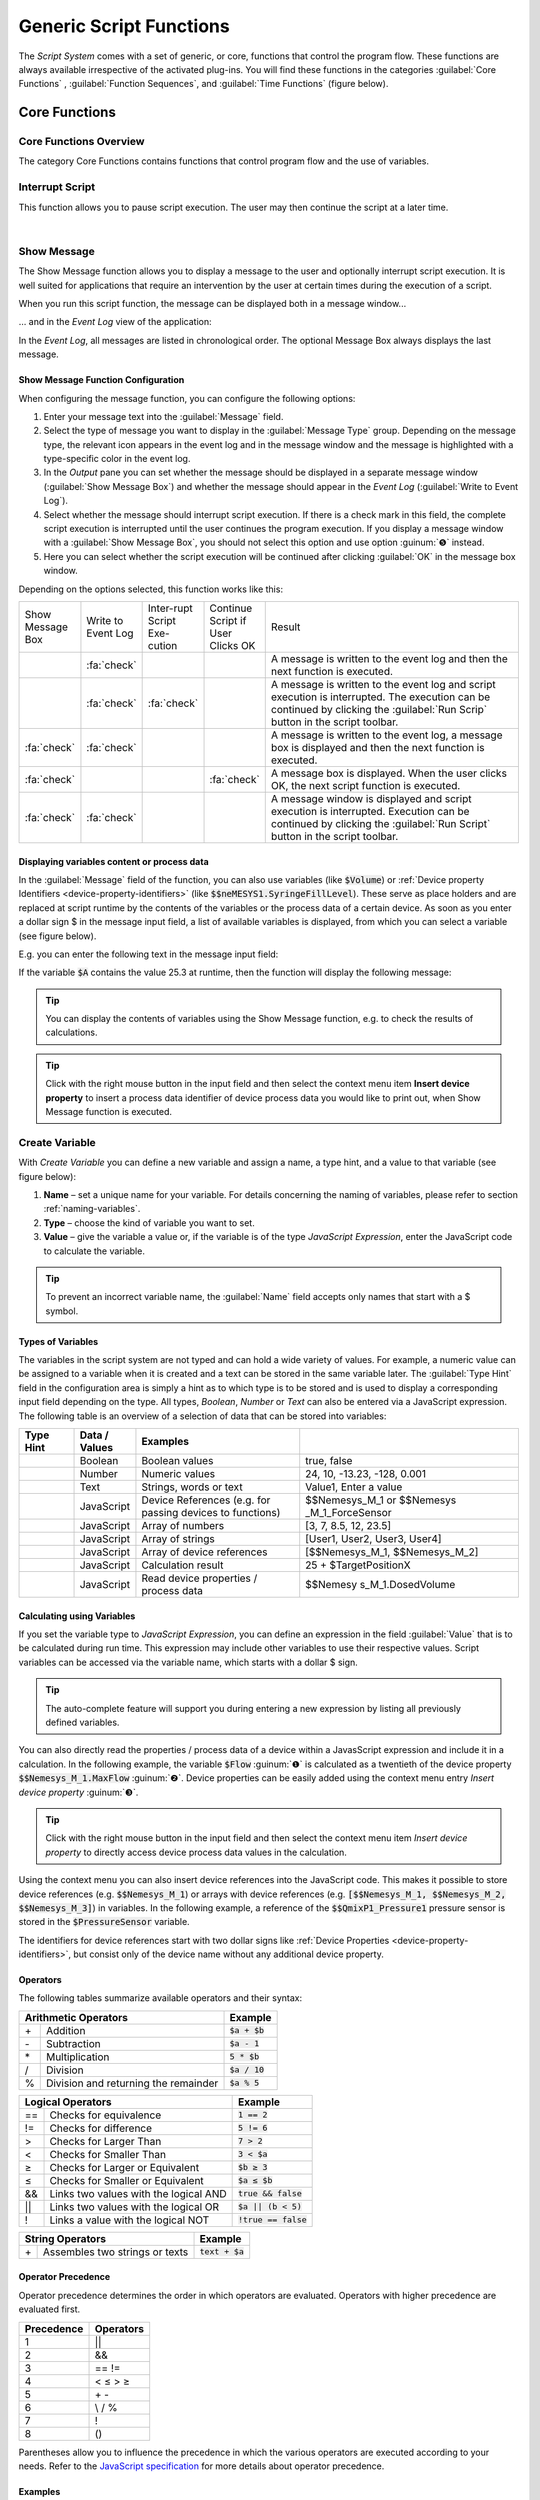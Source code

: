 Generic Script Functions
========================

The *Script System* comes with a set of generic, or core, functions that
control the program flow. These functions are always available
irrespective of the activated plug-ins. You will find these functions in
the categories :guilabel:`Core Functions` , :guilabel:`Function Sequences`, 
and :guilabel:`Time Functions` (figure below).

.. figure:: Pictures/100002010000016C000002591AF7FEE5FA0D46F1.png

Core Functions
--------------

Core Functions Overview
~~~~~~~~~~~~~~~~~~~~~~~~

The category Core Functions contains functions that control program flow
and the use of variables.

|Figure 1.1.2: List of core functions|

Interrupt Script
~~~~~~~~~~~~~~~~

.. image:: Pictures/100003260000350500003505F1A465AE7BF98CC3.svg
   :width: 60
   :align: left

This function allows you to pause script execution. The user
may then continue the script at a later time.

|

.. _show-message:

Show Message
~~~~~~~~~~~~

.. image:: Pictures/10000490000034EB000034EB215655F378C8DAF2.svg
   :width: 60
   :align: left

The Show Message function allows you to display a message
to the user and optionally interrupt script execution. It is well suited
for applications that require an intervention by the user at certain
times during the execution of a script.

When you run this script function, the message can be displayed both in
a message window...

|Figure 1.1.3: Message window|

… and in the *Event Log* view of the application:

|Figure 1.1.4: Event log|

In the *Event Log*, all messages are
listed in chronological order. The optional Message Box always displays
the last message.

Show Message Function Configuration
^^^^^^^^^^^^^^^^^^^^^^^^^^^^^^^^^^^

When configuring the message function, you can configure the following
options:

|Figure 1.1.5: Message configuration panel|

.. rst-class:: guinums

1. Enter your message text into the :guilabel:`Message` field.
2. Select the type of message you want to display in the 
   :guilabel:`Message Type` group. Depending on the message type, the relevant icon appears
   in the event log and in the message window and the message is
   highlighted with a type-specific color in the event log.
3. In the *Output* pane you can set whether the message should be
   displayed in a separate message window (:guilabel:`Show Message Box`) and
   whether the message should appear in the *Event Log*
   (:guilabel:`Write to Event Log`).
4. Select whether the message should interrupt script execution. If
   there is a check mark in this field, the complete script execution is
   interrupted until the user continues the program execution. If you
   display a message window with a :guilabel:`Show Message Box`, you should not
   select this option and use option :guinum:`❺` instead.
5. Here you can select whether the script execution will be continued
   after clicking :guilabel:`OK` in the message box window.

Depending on the options selected, this function works like this:

.. list-table::
   :widths: 10, 10, 10, 10, 60

   *  - Show Message Box
      - Write to Event Log
      - Inter-rupt Script Exe-cution
      - Continue Script if User Clicks OK
      - Result
   *  -  
      -  :fa:`check`
      -  
      -  
      -  A message is written to the event log and then the next function is 
         executed.
   *  -  
      -  :fa:`check`
      -  :fa:`check`
      -  
      -  A message is written to the event log and script execution is          
         interrupted. The execution can be continued by clicking the 
         :guilabel:`Run Scrip` button in the script toolbar.
   *  -  :fa:`check`
      -  :fa:`check`
      -  
      -  
      -  A message is written to the event log, a message box is displayed   
         and then the next function is executed.   
   *  -  :fa:`check`
      -  
      -  
      -  :fa:`check`
      -  A message box is displayed. When the user clicks OK, the     
         next script  function is executed.    
   *  -  :fa:`check`
      -  :fa:`check`
      -  
      -  
      -  A message  window is displayed and script execution is          
         interrupted. Execution can be continued by clicking the 
         :guilabel:`Run Script` button in the script toolbar.   

Displaying variables content or process data
^^^^^^^^^^^^^^^^^^^^^^^^^^^^^^^^^^^^^^^^^^^^^^

In the :guilabel:`Message` field of the function, you can also use variables
(like :code:`$Volume`) or :ref:`Device property Identifiers <device-property-identifiers>`
(like :code:`$$neMESYS1.SyringeFillLevel`).
These serve as place holders and are replaced at script runtime by the
contents of the variables or the process data of a certain device. As
soon as you enter a dollar sign $ in the message input field, a list
of available variables is displayed, from which you can select a
variable (see figure below).

|Figure 1.1.6: Using variables in Show Message function|

E.g. you can enter the following text in the message input field:

.. centered::
   *The contents of variable A is $A.*

If the variable :code:`$A` contains the value 25.3 at runtime, then the
function will display the following message:

.. centered::
   *The contents of variable A is 25.3.*

.. tip::
   You can display the contents of variables      
   using the Show Message function, e.g. to check the       
   results of calculations.  

.. tip::
   Click with the right mouse button in the input 
   field and then select the context menu item **Insert     
   device property** to insert a process data identifier of 
   device process data you would like to print out, when    
   Show Message function is executed.  


.. _create-variable:

Create Variable
~~~~~~~~~~~~~~~~~~~~~

.. image:: Pictures/1000119100003872000038728AF29595FE1DD321.svg
   :width: 60
   :align: left

With *Create Variable* you can define a new variable and
assign a name, a type hint, and a value to that variable (see figure below):

|Figure 1.1.7: Configuration of a variable|

.. rst-class:: guinums

1. **Name** – set a unique
   name for your variable. For details concerning the naming of
   variables, please refer to section :ref:`naming-variables`.
2. **Type** – choose the kind of variable you want to set.
3. **Value** – give the variable a value or, if the variable is of the
   type *JavaScript Expression*, enter the JavaScript code to calculate
   the variable.

.. tip::
   To prevent an incorrect variable name, the    
   :guilabel:`Name` field accepts only names that start with a     
   $ symbol.      

Types of Variables
^^^^^^^^^^^^^^^^^^^^

The variables in the script system are not typed and can hold a wide
variety of values. For example, a numeric value can be assigned to a
variable when it is created and a text can be stored in the same
variable later. The :guilabel:`Type Hint` field in the configuration area is
simply a hint as to which type is to be stored and is used to display a
corresponding input field depending on the type. All
types, *Boolean*, *Number* or *Text* can also be entered via a
JavaScript expression. The following table is an overview of a selection
of data that can be stored into variables:

.. table::
   :widths: 10, 10, 30, 40
   
   +-----------+---------------+-------------------+-------------------+
   | Type Hint | Data / Values | Examples          |                   |
   +===========+===============+===================+===================+
   | |image31| | Boolean       | Boolean values    | true, false       |
   +-----------+---------------+-------------------+-------------------+
   | |image32| | Number        | Numeric values    | 24, 10, -13.23,   |
   |           |               |                   | -128, 0.001       |
   +-----------+---------------+-------------------+-------------------+
   | |image33| | Text          | Strings, words or | Value1, Enter a   |
   |           |               | text              | value             |
   +-----------+---------------+-------------------+-------------------+
   | |image34| | JavaScript    | Device References | $$Nemesys_M_1     |
   |           |               | (e.g. for passing | or                |
   |           |               | devices to        | $$Nemesys         |
   |           |               | functions)        | _M_1_ForceSensor  |
   +-----------+---------------+-------------------+-------------------+
   | |image34| | JavaScript    | Array of numbers  | [3, 7, 8.5, 12,   |
   |           |               |                   | 23.5]             |
   +-----------+---------------+-------------------+-------------------+
   | |image34| | JavaScript    | Array of strings  | [User1, User2,    |
   |           |               |                   | User3, User4]     |
   +-----------+---------------+-------------------+-------------------+
   | |image34| | JavaScript    | Array of device   | [$$Nemesys_M_1,   |
   |           |               | references        | $$Nemesys_M_2]    |
   +-----------+---------------+-------------------+-------------------+
   | |image34| | JavaScript    | Calculation       | 25 +              |
   |           |               | result            | $TargetPositionX  |
   +-----------+---------------+-------------------+-------------------+
   | |image34| | JavaScript    | Read device       | $$Nemesy          |
   |           |               | properties /      | s_M_1.DosedVolume |
   |           |               | process data      |                   |
   +-----------+---------------+-------------------+-------------------+

Calculating using Variables
^^^^^^^^^^^^^^^^^^^^^^^^^^^^^

If you set the variable type to *JavaScript Expression*, you can define an
expression in the field :guilabel:`Value` that is to be calculated during run
time. This expression may include other variables to use their
respective values. Script variables can be accessed via the variable
name, which starts with a dollar $ sign.

|Figure 1.1.8: Defining calculation variables|

.. tip::
   The auto-complete feature will support you    
   during entering a new expression by listing all         
   previously defined variables. 

You can also directly read the properties / process data of a device
within a JavasScript expression and include it in a calculation. In the
following example, the variable :code:`$Flow` :guinum:`❶` is calculated as a twentieth
of the device property :code:`$$Nemesys_M_1.MaxFlow` :guinum:`❷`. Device properties
can be easily added using the context menu entry *Insert device property* :guinum:`❸`.

.. image:: Pictures/10000201000001E7000000D09DED5F410BD67FC9.png

.. tip::
   Click with the right mouse button in the      
   input field and then select the context menu item       
   *Insert device property* to directly access device    
   process data values in the calculation.  

Using the context menu you can also insert device references into the
JavaScript code. This makes it possible to store device references
(e.g. :code:`$$Nemesys_M_1`) or arrays with device references
(e.g. :code:`[$$Nemesys_M_1, $$Nemesys_M_2, $$Nemesys_M_3]`) 
in variables. In the following example, a reference of the :code:`$$QmixP1_Pressure1` 
pressure sensor is stored in the :code:`$PressureSensor` variable.

|image46|

The identifiers for device references start with two dollar
signs like :ref:`Device Properties <device-property-identifiers>`, but consist 
only of the device name without any additional device property.

Operators
^^^^^^^^^^^

The following tables summarize available operators and their syntax:

+-------------------------------------------+--------------------+
| Arithmetic Operators                      | Example            |
+====+======================================+====================+
| \+ | Addition                             | :code:`$a + $b`    |
+----+--------------------------------------+--------------------+
| \- | Subtraction                          | :code:`$a - 1`     |
+----+--------------------------------------+--------------------+
| \* | Multiplication                       | :code:`5 * $b`     |
+----+--------------------------------------+--------------------+
| /  | Division                             | :code:`$a / 10`    |
+----+--------------------------------------+--------------------+
| %  | Division and returning the remainder | :code:`$a % 5`     |
+----+--------------------------------------+--------------------+

+-------------------------------------------+------------------------+
| Logical Operators                         | Example                |
+=====+=====================================+========================+
| \=\=| Checks for                          | :code:`1 == 2`         |
|     | equivalence                         |                        |
+-----+-------------------------------------+------------------------+
| !=  | Checks for                          | :code:`5 != 6`         |
|     | difference                          |                        |
+-----+-------------------------------------+------------------------+
| >   | Checks for                          | :code:`7 > 2`          |
|     | Larger Than                         |                        |
+-----+-------------------------------------+------------------------+
| <   | Checks for                          | :code:`3 < $a`         |
|     | Smaller Than                        |                        |
+-----+-------------------------------------+------------------------+
| ≥   | Checks for                          | :code:`$b ≥ 3`         |
|     | Larger or                           |                        |
|     | Equivalent                          |                        |
+-----+-------------------------------------+------------------------+
| ≤   | Checks for                          | :code:`$a ≤ $b`        |
|     | Smaller or                          |                        |
|     | Equivalent                          |                        |
+-----+-------------------------------------+------------------------+
| &&  | Links two values                    | :code:`true && false`  |
|     | with the logical                    |                        |
|     | AND                                 |                        |
+-----+-------------------------------------+------------------------+
| \|\|| Links two values                    | :code:`$a || (b < 5)`  |
|     | with the logical                    |                        |
|     | OR                                  |                        |
+-----+-------------------------------------+------------------------+
| !   | Links a value                       | :code:`!true == false` |
|     | with the logical                    |                        |
|     | NOT                                 |                        |
+-----+-------------------------------------+------------------------+

+-------------------------------------------+--------------------+
| String Operators                          | Example            |
+====+======================================+====================+
| \+ | Assembles two strings or texts       | :code:`text + $a`  |
+----+--------------------------------------+--------------------+

Operator Precedence
^^^^^^^^^^^^^^^^^^^^^

Operator precedence determines the order in which operators are evaluated. 
Operators with higher precedence are evaluated first.

========== =========
Precedence Operators
========== =========
1          \|\|
2          &&
3          == !=
4          < ≤ > ≥
5          \+ \-
6          \\ / %
7          !
8          ()
========== =========

Parentheses allow you to influence the precedence in which the
various operators are executed according to your needs. Refer to the 
`JavaScript specification <https://docs.w3cub.com/javascript/operators/operator_precedence>`_ for more details about operator precedence.

Examples
^^^^^^^^

The following examples show how to use variables for calculations:

Example 1
'''''''''

Adding two variables *a* and *b* and storing the result as a third
variable *c*:

=========== =========
Name:       *$c*
JavaScript: :code:`$a + $b`
=========== =========

Example 2
'''''''''

Multiplication of the variable *Speed* with 5 and storing the result as
the same variable:

=========== =============
Name:       *$Speed*
JavaScript: :code:`$Speed * 5`
=========== =============

Example 3
'''''''''

Connecting the two Boolean variables *SwitchedOn* and *CheckOk* with the
logical AND and save the result as the variable *TurnOn*:

=========== =========================
Name:       *$TurnOn*
JavaScript: :code:`$SwitchedOn && $CheckOk`
=========== =========================

Example 4
'''''''''

You want to assign the current flow rate of the pump *Nemesys_M_1* to
the variable *$Flow*.

=========== ==========================
Name:       *$Flow*
JavaScript: :code:`$$Nemesys_M_1.ActualFlow`
=========== ==========================

Example 5
'''''''''

You want to create an array with 4 flow rates and assign it to the
*$TargetFlows* variable.

=========== =========================
Name:       *$TargetFlows*
JavaScript: :code:`[0.12, 0.05, 0.2, 0.21]`
=========== =========================

Example 6
'''''''''

The *$TargetFlows* variable contains an array of 4 numeric values. You
want to assign the third value in the array to the
*$NextFlow* variable. The index for the array access is numbered
starting from 0. I.e. to access the third element the index is 2.

=========== =================
Name:       *$NextFlow*
JavaScript: :code:`$TargetFlows[2]`
=========== =================

Example 7
'''''''''

You want to store an array with the two current values of the pressure
sensors *QmixP_1_Pressure1* and *QmixP_1_Pressure2* in the variable
*$Pressures*.

=========== ====================================================================
Name:       *$Pressures*
JavaScript: :code:`[$$QmixP_1_Pressure1.ActualValue, $$QmixP_1_Pressure2.ActualValue]`
=========== ====================================================================


Example 8
'''''''''

You want to store a device reference of the *Nemesys_M_1* pump in the
variable *$Process Pump* to be able to pass it to a function later.

=========== ===============
Name:       *$ProcessPump*
JavaScript: :code:`$$Nemesys_M_1`
=========== ===============

Set Variable
~~~~~~~~~~~~~~

.. image:: Pictures/1000132400003872000038722A8DDCED1A890F1C.svg
   :width: 60
   :align: left

With *Set Variable* you can assign a new value to an already
existing variable. The configuration of the variable is equivalent to
the function `Create Variable`_.

.. figure:: Pictures/10000201000001AB00000115B0297DFCE8D1556F.png
   :alt: Figure : Entering a variable name using the auto-complete


.. tip::
   When entering a name, the auto-complete       
   feature will provide you with a selection of all        
   previously defined variable names. 

.. admonition:: Important
   :class: note

   To be able to set the value of a         
   variable using the **Set Variable** function, the       
   variable has to be defined beforehand, e.g., by using   
   the function `Create Variable`_.


Create Property Variable
~~~~~~~~~~~~~~~~~~~~~~~~

.. image:: Pictures/10001162000038720000387269894D0D5041B1EE.svg
   :width: 60
   :align: left

Use this function to create a special variable that is
associated with a certain property of a certain device. Via this
variable you can directly access the assigned device property from
within a script, without any additional function calls.

If you e.g. want to read an analog input value using normal variables,
you first need to create a variable via `Create Variable`_ function and then use
the `Read Device Property`_  function to store the analog
input value into this variable. Only then you can use this variable for
further calculations and tests in script functions. Whenever you need a
new analog input value, you must call the `Read Device Property`_ function again.

|Figure : Create Property Variable configuration panel|

With property
variables that access to device properties (e.g. analog input value) is
considerably simplified. If you create a property variable, you use the
configuration panel to connect a device property permanently with a
variable. Whenever you read the value of this variable from within a
script function, automatically the current value of the connected device
property is read.

You can set the name of the variable in the input box :guilabel:`Variable` :guinum:`❶`
(figure above). Select the device you want to access from the drop-down
list :guilabel:`Device` :guinum:`❸`, which lists all devices that are part of the current
configuration. To simplify the search for a device, you can filter the
device list by selecting an appropriate filter (device type) from the
:guilabel:`Filter` drop-down field :guinum:`❷`.

After the device has been selected, use the last drop-down list
:guilabel:`Property` :guinum:`❹` to select the device property, the process data value that
you want to access.

In summary, this function can be described as follows:

.. centered:: 
   "Assign the device property :guinum:`❹` of the device :guinum:`❸` to the variable :guinum:`❶` and
   return the device property value if a read access on the variable takes
   place."

.. admonition:: Important
   :class: note

   Property variables can not be used to   
   store values during calculations— use normal variables  
   for calculations and value storage. 

Variable Declaration Sequence
~~~~~~~~~~~~~~~~~~~~~~~~~~~~~

.. image:: Pictures/100015BD00003872000038722A0A6332DCBD75A0.svg
   :width: 60
   :align: left

With the variable Declaration Sequence you can combine
variables that you declare with `Create Variable`_ or `Create Property
Variable`_ functions. This helps you to improve the clarity of your
script. Instead of many individual variables, only the variable
declaration sequence is visible and only when this sequence is expanded,
the user sees the declared variables.

All variables are visible at the level in which the declaration sequence
is located. This means that the variables within the sequence are
declared as if they were at the level of the declaration sequence.

|Figure : Example sequence with variables|

With the sequence you can
also group variables that logically belong together, making it easier
for the user to find specific variables.

User Input
~~~~~~~~~~

.. image:: Pictures/10001DE9000038720000387289754B44B2610975.svg
   :width: 60
   :align: left

This function allows the reading of a single input value
(number or text) into an existing variable. In the configuration area of
the *User Input* function (see figure below), you can configure the
following parameters:

|Figure : Configuration User Input function|

.. rst-class:: guinums

1. **Label Text** – Here you
   specify a text that will be displayed to the user during the
   execution of the function above the input field as a label and
   explanatory text.
2. **Variable**– In this field you specify the variable to store the
   value entered by the user.
3. **Type** – You can specify the input type, number or text, here.
   Depending on the selected input type the user input dialog accepts
   only certain values.
4. **Test Input Dialog** – Clicking this button allows you to test the
   input dialog to check how the user will see the input dialog later
   during execution of the script function (see figure below).

.. image:: Pictures/10000201000000E80000009E6FFCCC92FBEB562A.png

Script Function Call
~~~~~~~~~~~~~~~~~~~~

.. image:: Pictures/10002495000034EB000034EB5801BA1011E76C10.svg
   :width: 60
   :align: left

Script Function Calls allow you to integrate your own scripts
as functions. I.e. just as you create functions as reusable modules in
other programming languages, you can also call your own functions in the
script system in the form of external scripts.

.. image:: Pictures/10000201000001E1000001A9C4192918D20FBB5B.png

External script functions can have 0 – 10 input parameters :guinum:`❶` and 0 – 10
return values :guinum:`❷`. This allows you to pass values to the script (e.g.
numeric values or variables) and read return values from the script and
store them in script variables. :guilabel:`Script File` :guinum:`❸` shows you the path to
the external script file that is executed when the script is invoked.

In the section :ref:`programming-your-own-script-functions` you
will find detailed instructions on how to create your own script
functions.

Execute JavaScript Code
~~~~~~~~~~~~~~~~~~~~~~~~~~~~~~~~~~~~~

.. image:: Pictures/javascript_logo.svg
   :align: left
   :width: 60px

This function allows you to execute JavaScript code in the script
system of the application. When you insert the function into your
script, you will see the initial JavaScript code in the configuration
area.

.. image:: Pictures/javascript_script_function_config.png

When the script is executed, it is loaded by the JavaScript engine and then
the :code:`main()` function is called. I.e. this function is the main
function of the script and the logic should be implemented there.

.. tip::
   Read the section :ref:`Using JavaScript` for a detailed
   introduction into the use of JavaScript for Script programming and how to use
   this function.

Function Sequences
--------------------

.. _function-sequence-overview:

Introduction to Function Sequences
~~~~~~~~~~~~~~~~~~~~~~~~~~~~~~~~~~~~~~~~

|Figure : List of function sequences|

The Function Sequences category
contains various types of function sequences. Function sequences are
script functions that may contain a number of different functions. When
Function Sequence is called, all script functions contained within
this sequence are executed.

.. _counting-loop:

Counting Loop
~~~~~~~~~~~~~

.. image:: Pictures/100013490000388C0000388C4A5D96BDCF59F705.svg
   :width: 60
   :align: left

The Counting Loop function allows for multiple sequential
executions of the same function(s) within that loop. The number of times
the loop is to be run is defined in the configuration area 
:guilabel:`Loop Cycles`.

In addition, you may set a name for the count variable 
:guilabel:`Counter Variable` of that loop. Within that loop, functions that 
support the use of variables may then use this variable to execute specific 
tasks or to perform additional calculations.

The number of loops may be defined explicitly, by setting a number, or
implicitly, via a variable that returns a number (figure below, :guinum:`❶`).

|image62|

Additionally, you can assign a custom name to the Counter Variable of
the present loop function (figure above, :guinum:`❷`). Within this loop, other
functions may access the current loop count via this variable and use it
for further calculations. This may be used, e.g., to control
incremental moves of positioning systems.

.. admonition:: Important
   :class: note

   The counting variable of a counting loop 
   always starts with the value 0 (zero). This is, a loop  
   count set to 10 contains the values 0 to 9 for the      
   successive loops. 

.. admonition:: Important
   :class: note

   You should always insert a `Delay`_ in a loop to        
   prevent the loop from blocking the application          
   interface by consuming 100% processor power. A small    
   delay of 10 ms – 100 ms is sufficient. 

You can use the count variable :guilabel:`Counter Variable` to end the loop
prematurely (abort). If you set the value of the count variable to a
value >= the number of :guilabel:`Loop Cycles` within the loop using the
`Set Variable`_ function, the loop is terminated at the next loop run.

.. tip::
   You can end the counting loop prematurely by  
   changing the counting variable. 

Conditional Loop
~~~~~~~~~~~~~~~~~~

.. image:: Pictures/100016C80000388C0000388C2CFA711217EA5B06.svg
   :width: 60
   :align: left

This conditional loop function is used for multiple execution
of functions within the loop as long as the loop condition set at its
beginning is met. The termination condition in the loop header is
checked before each iteration of the loop. The loop execution is stopped
or skipped if the termination condition is false.

Spelled out, the *Conditional Loop* function reads as follows:

.. centered:: 
   "Repeat the loop and execute the function(s) contained within that loop
   as long as the loop condition holds true.""

There are two ways to set the parameters for loop checking: a simple mode 
and as a JavaScript expression.

Configuration - Simple Mode
^^^^^^^^^^^^^^^^^^^^^^^^^^^

In the configuration panel, you may choose the simple mode to
comfortably set the loop conditions directly via the Graphic User
Interface – simply uncheck *JavaScript Expression* :guinum:`❶`. The following
parameters may be set:

.. figure:: Pictures/10000201000001FF000001568EF29AE39EE9077E.png

.. rst-class:: guinums

#. **JavaScript Expression** – this button is to toggle between the
   simple mode and `JavaScript Expression mode <Configuration - JavaScript Expression>`_
   (see section below).
#. **Name** – Enter the name of the variable whose value is to be compared or checked in 
   the condition. The variable is on the left side of the comparison condition
   and must start with a dollar sign :code:`$` (such as :code:`$FlowRate`).
#. **Type** – allows you to give a type hint to the variable and thus toggle 
   the controls in the Condition section.
#. **Comparison operator** – with the combo box you can conveniently select 
   the comparison operator.
#. **Comparison condition** – the value or a variable that the variable
   from :guinum:`❷` is to be compared with.

Sample Configuration: Simple Mode
'''''''''''''''''''''''''''''''''

The loop condition to be checked against is whether a the variable
:code:`$Position` is smaller than or the same as **25000,31**.

========================= ================ ==================== =====================
Variable Name :guinum:`❷` Type :guinum:`❸` Operator :guinum:`❹` Condition :guinum:`❺`
========================= ================ ==================== =====================
*$Position*               *Number*         *≤*                  *25.000,31*
========================= ================ ==================== =====================

The script editor shows the complete mathematical expression:

|Figure 1.1.15: Example for a Conditional Loop|

The resulting
expression effects that the loop will be rerun as long as the value of
the variable :code:`$Position` is smaller than or the same as **25000,31**.

Configuration - JavaScript Expression
^^^^^^^^^^^^^^^^^^^^^^^^^^^^^^^^^^^^^^^^

Whereas the simple mode provides the user with a graphical interface,
the JavaScript mode allows to directly insert an JavaScript expression
with variable names and mathematical and logical expression.

|Figure : Configuration panel for conditional loops – advanced mode|

In advanced mode, a JavaScript editor is displayed with syntax highlighting
and line numbers. Here you can set the loop condition using JavaScript
expressions. As shown in the example above, you can insert rather
complex mathematical expressions or multiple variables to set
conditions. JavaScript functions like :code:`Math.round()` can also be used.

.. admonition:: Important
   :class: note

   You should always insert a `Delay`_ function in a loop to        
   prevent the loop from blocking the application          
   interface by consuming 100% processor power. A small    
   delay of 10ms – 100ms is sufficient. 

Function Sequence
~~~~~~~~~~~~~~~~~

.. image:: Pictures/10000944000038720000387225245FA0499799FC.svg
   :width: 60
   :align: left

The *Function Sequence* is used to group functions. This makes navigation in the
function tree easier, since the function sequence can be collapsed if necessary.
Furthermore, the sequence also eases the copying of function sequences that
consist of several functions. If, for example, you want to copy several
functions that are executed one after the other, then simply move them into
an empty function sequence. Then you can conveniently move or copy the entire
sequence and thus reuse it in different places in the program.

|Figure 1.1.17: Function sequence configuration|

Naming a Function Sequence
^^^^^^^^^^^^^^^^^^^^^^^^^^^^^^^^

A function sequence may be given a name; that name will then be shown
in the function tree. This simplifies navigation in particular with
larger numbers of function sequences. To do this, simply enter the name
by double-clicking the :guilabel:`Caption Field` (Figure above :guinum:`❶`).

Add function parameters and return values
^^^^^^^^^^^^^^^^^^^^^^^^^^^^^^^^^^^^^^^^^^^

You can access variables defined outside the function sequence from
within the function sequence. Alternatively, you can also define
function parameters and return values. *Function parameters* are values
that are passed to the function when it is called. *Return values* are
values (e.g. results of calculations) that are returned by the function
to the calling script. Up to 10 function parameters and up to 10 return
values can be defined for each function sequence. The functions in the
sequence then only access the function parameters and not the external
variables. This improves encapsulation and makes the function more
independent of external variables and thus easier to maintain.

You can add function parameters :guinum:`❷` or return values :guinum:`❸` by clicking the
:guilabel:`Add` buttons. Assign meaningful parameter names by clicking the
parameter names above the input fields (figure below):

|image77|

Loading a Function Sequence
^^^^^^^^^^^^^^^^^^^^^^^^^^^^^^^^

The *Function Sequence* also allows the loading of pre-stored scripts:
You may load a script, which you have created and saved previously, into
your current function sequence. To do this, just click on the
:guilabel:`Load from script file` button (figure above, :guinum:`❹`) and select the
desired file. The scripts are loaded into the current script. I.e. you can
make changes to the loaded function sequence without affecting the external
script.

Convert Selection to Function Sequence
^^^^^^^^^^^^^^^^^^^^^^^^^^^^^^^^^^^^^^^^

To improve the clarity and readability of your script, you can quickly
and easily group sequences of functions into function sequences. To do
this, simply select a contiguous set of functions, and then click
*Convert Selection To Function Sequence* in the context menu.

|Figure : Grouping Functions|

The selected functions are now replaced by a function sequence containing 
the selected functions.

|image78|

Conditional Sequence
~~~~~~~~~~~~~~~~~~~~~~

.. image:: Pictures/100010E0000038720000387245E0E2D44AF732BF.svg
   :width: 60
   :align: left

The conditional sequence contains a set of script functions that will be 
executed only if the check condition in the conditional sequence header is true. 
If the check condition is not true at the time of script execution, then the 
conditional sequence is simply skipped. In text form, the function execution 
can be described as follows:

.. centered::
   "If the check condition is true, then execute the functions within the sequence."

The configuration of the conditional sequence is identical to the configuration 
of the `Conditional Loop`_.

Parallel Sequence
~~~~~~~~~~~~~~~~~

.. image:: Pictures/10000F0500003872000038726C61F7339CE41618.svg
   :width: 60
   :align: left

This script function enables the parallel execution of functions or function 
sequences. The configuration of this script function is identical to the 
configuration of a normal function sequence. In contrast, however, to a standard
function sequence, the individual functions are not executed
sequentially but in parallel. In other words, when executing this
function, all direct child functions start simultaneously.

If you want to execute complex workflows in parallel, you should combine
them in a function sequence. The following figure shows you a parallel
sequence in which the three individual processes (function sequences)
run in parallel:

|Figure 1.1.19: Example of a parallel sequence|

The parallel sequence
finishes only after all parallel child functions have been completed.
Thus, the function is suitable for execution of parallel processes in
which it is important to wait for the end of the process that takes the
longest before proceeding to the next step.

.. tip::
   Parallel sequences increase complexity and    
   are difficult to debug, which means that it can be      
   difficult to find errors in parallel sequences.

Break
~~~~~

.. image:: Pictures/10000CF40000387200003872240B44CEBEA58C98.svg
   :width: 60
   :align: left

This function causes the enclosing function sequence to
terminate. This works with all function sequences from the `Function
Sequences`_ category and with the script itself.

With the :guilabel:`Termination Depth` parameter you can control up to which
level the enclosing function sequences are terminated. With the default
value 0, only the sequence containing the break function is terminated.
If the value is 1, the sequence that is one level higher is also
terminated, and so on.

If, for example, you want to terminate a `Function Sequence`_ :guinum:`❶` when a
certain condition occurs, insert a `Conditional Sequence`_ :guinum:`❷` into the
function sequence to check the termination condition and a break
function :guinum:`❸` with the termination depth 1 into this conditional sequence.
The break function :guinum:`❸` will then terminate the conditional sequence :guinum:`❷`
and the function sequence :guinum:`❶` above it if the condition is true.

.. image:: Pictures/1000020100000175000000A03698480BFF00A770.png

Time Functions
--------------

Time Functions Overview
~~~~~~~~~~~~~~~~~~~~~~~~~~~~~~~~~~

|Figure : List of timing functions|

This category contains functions to
enable a time-controlled program flow. The execution of scripts may be
suspended for a certain amount of time or can be interrupted to wait for
certain timer events.

Delay
~~~~~

.. image:: Pictures/100007700000350500003505BC110D46A028D1D8.svg
   :width: 60
   :align: left

The *Delay* function interrupts program execution for a
configurable length of time. You can set the delay time (hours, minutes,
seconds, or milliseconds) in the configuration area (see figure below).

|Figure : Configuration of Delay function|

All input fields support the use of variables. You can freely and flexibly 
assign any values to the input fields and you can freely mix variables and 
values with each other.

Sample Configuration
^^^^^^^^^^^^^^^^^^^^^^

If you e.g. would like to set a delay of 10 minutes and 15 seconds, you
can do so by very different assignments of the input fields:

===== ======= ======= ============
Hours Minutes Seconds Milliseconds
===== ======= ======= ============
0     10      15      0
0     0       615     0
0     0       0       615000
0     10      0       15000
===== ======= ======= ============

Wait Until
~~~~~~~~~~

.. image:: Pictures/1000087800003505000035058C9536180430C275.svg
   :width: 60
   :align: left

You can delay program execution until a precisely defined
date and time with the *Wait until* function. Program execution is not
resumed until the configured date and time has been reached.

.. admonition:: Important
   :class: note

   Please note that the Wait until function 
   can only be correctly executed once. If the script is   
   executed again, and the time point thus lies in the     
   past, this function will simply be ignored. In other    
   words, date and time of a Wait until function must be   
   re-configured before restarting a script so that an     
   effective delay can again be executed. 

Start Timer
~~~~~~~~~~~

.. image:: Pictures/1000095E0000350500003505163F47DDE33790B9.svg
   :width: 60
   :align: left

This function starts a millisecond timer which can be waited
for with the `Wait for Timer`_ function (see below) or whose current
millisecond value can be read with the `Read Timer`_ function. For
configuration, assign a unique name for the timer :guilabel:`Timer Name`.

If this function is called with the name of a timer that has already
been started, this timer is restarted with the configured time span.

.. tip::
   If you want to measure the execution time for 
   a particular process or sequence of functions in your   
   script, simply start a timer before the sequence and    
   read the milliseconds after the sequence with the `Read 
   Timer`_ function. 

Wait for Timer
~~~~~~~~~~~~~~

.. image:: Pictures/10000D500000350500003505855C71628C55D85A.svg
   :width: 60
   :align: left

This function interrupts the further program execution until
the *Timer Running Time* configured in this function has elapsed for the
selected timer. A timer with the configured timer name must have been
started before via the function `Start Timer`_. If the timer
hass already expired when this function is called, the program execution
continues without interruption.

With the two above functions, `Start Timer`_ and `Wait for Timer`_ , it
is very easy to execute functions at fixed intervals. For this, you can,
for example, run a function or function sequence along a timer function
in a `Parallel Sequence`_.

Read Timer
~~~~~~~~~~~~

.. image:: Pictures/10000B8100003505000035056090D1DE9D69C3F8.svg
   :width: 60
   :align: left

With this function you can read out the current millisecond
value of a particular timer and store it in a variable. You can then use
the `Show Message`_ function to display this variable value. This allows you 
to measure and display the times of program sequences in your script, for 
example.

Device Functions
------------------

.. _device-fucntions-introduction:

Introduction to Device Functions
~~~~~~~~~~~~~~~~~~~~~~~~~~~~~~~~~~~~

|Figure : Generic device functions|

The script system comes with a
number of generic script functions for accessing devices (device process
data, device properties). These functions are available independently of
the loaded plugins. You find these generic device functions in the
category *Device Functions*.

Read Device Property
~~~~~~~~~~~~~~~~~~~~~~

.. image:: Pictures/10002597000034EB000034EB8C1E4F7964CA4032.svg
   :width: 60
   :align: left

This function allows you to read process data from a device and save it to a 
variable. 

Select the device you want to access from the drop-down list
:guilabel:`Device` :guinum:`❷`, which lists all devices that are part of the current
configuration. To simplify the search for a device, you can filter the
device list by selecting an appropriate filter (device type) from the
:guilabel:`Filter` drop-down field :guinum:`❶`. After the device has been selected, use
the last drop-down list :guilabel:`Property` :guinum:`❸` to select the device property
that you want to access.

.. admonition:: Important
   :class: note

   Only devices and device properties are   
   displayed that allow read access.   

In the input field :guilabel:`Variable` :guinum:`❹`, enter the name of the variable into
which the value is to be saved during script runtime (figure below).

|Figure : Reading device property set-up panel|

In abbreviated form, the set-up follows the following logic:

.. centered::
   Read from device :guinum:`❷` the value of parameter :guinum:`❸` and save it into variable :guinum:`❹`.

.. tip::
   When entering a name, the auto-complete      
   feature will provide you with a selection of all       
   previously defined variable names. 

Write Device Property
~~~~~~~~~~~~~~~~~~~~~

.. image:: Pictures/100024C0000034EB000034EBCD08BD4563B1D7D1.svg
   :width: 60
   :align: left

This function is for writing process data from devices. In
the input field :guinum:`❶` enter the value to be written. You can also use
variables or `Device Property Identifiers <#1.7.Device Property Identifiers|outline>`__ in this field.

In the configuration panel (figure below), select the device and the
appropriate device property that you want to write :guinum:`❷` as described for
function `Read Device Property`_. The device selection controls :guinum:`❷` only show 
devices and device properties, which allow write access.

|Figure : Scriptconfiguration Write Device Property|

The value in the input field :guinum:`❶` is then written at run time in the selected device
property.

Wait For Device Property
~~~~~~~~~~~~~~~~~~~~~~~~~~~

.. image:: Pictures/10002565000034EB000034EB5C19DADB200F9112.svg
   :width: 60
   :align: left

This function allows a script to wait for a specific device
property to reach a predefined condition. Once this condition is
fulfilled, the script will resume.

In the configuration panel (figure below), select the device and the
appropriate device property that you want to monitor :guinum:`❶` as described for
function `Read Device Property`_.

.. figure:: Pictures/10000201000001DE0000013FEB6E6B812107306F.png

In the  *Condition* section you can configure the condition that is to
be checked against. First define an *operator* :guinum:`❷` and then the *target
value* :guinum:`❸` the device parameter is to be compared with. In the value
field :guinum:`❸`, you can also use variables to set a test condition.

In short, the above set-up procedure reads as follows:

.. centered::
   Continue script execution, if the selected property of the
   device :guinum:`❶` meets the condition :guinum:`❷` :guinum:`❸`.

.. tip::
   Script Variables (such as :code:`$Value` can be used as test / comparison condition.

Logging
---------

The Logging category contains script functions for controlling various
log functions and accessing the event log.

|image108|

Clear Event Log
~~~~~~~~~~~~~~~~~

.. image:: Pictures/clear_event_log.svg
   :width: 60
   :align: left

This script function deletes all entries from the event log
window of the application.

|
|

Export Event Log
~~~~~~~~~~~~~~~~~

.. image:: Pictures/export_event_log.svg
   :width: 60
   :align: left

The export function exports the contents of the Event Log
window to a text file. Click on the folder icon in the configuration
area (see figure below) to select a file name and location. We recommend
that you keep the location in the Log folder of the current project.

|image111|

The function saves the exported file with a timestamp, e.g.
:file:`EventLog_20220121_161653.txt`.


Data Storage
-------------

This category contains functions for reading data from files and for storing
data persistently.

.. image:: Pictures/data_storage_category.png

Open Settings File
~~~~~~~~~~~~~~~~~~~

.. image:: Pictures/open_settings_file.svg
   :width: 60
   :align: left

This function opens a settings file :file:`*.ini` for reading / writing data persistently.
An \*.ini file is a structured data file that consists of sections and keys.
The name of a section in the \*.ini file is always entered inside square brackets.
The name of a key is always on a separate line and the content is assigned by the 
:code:`=` char. The following example shows a typical \*.ini file:

.. code-block:: ini

   [SyringeConfig]
   Length=60
   Volume=1000
   Caption=CustomGlass

   [Variables]
   Flow=100
   Caption=Water

The file has two sections (:code:`SyringeConfig` and :code:`Variables`) and each
section contains a number of key-value pairs.

To open a settings file or to create a new one, you need to provide a filename :guinum:`❶`
and a script variable :guinum:`❷`` to store the created settings file object. 

.. image:: Pictures/open_settings_file.png

If the file exists, it will be opened. If it does not exist yet, it will be 
created. You can now use the variable in the `Read Setting`_ and `Write Setting`_
functions to provide a valid and properly initialized settings object.

Read Setting
~~~~~~~~~~~~~~~~~~~

.. image:: Pictures/settings_read.svg
   :width: 60
   :align: left

This function reads a single value from settings file. If the setting doesn't 
exist, the function returns the given optional :guilabel:`Default Value`. 
If the settings doesn't exist and no default value is given, the function raises
and error. 

If you would like to read the syringe length from the following settings file:

.. code-block:: ini
   :linenos:
   :emphasize-lines: 2

   [SyringeConfig]
   Length=60
   Volume=1000
   Caption=CustomGlass

then you would use the following parameters:

.. image:: Pictures/read_setting_config.png

In the :guilabel:`Settings Object Variable` :guinum:`❶` you provide a variable with a valid
settings object created with `Open Settings File`_ function. Then you need
to provide the :guilabel:`Settings Group` *SyingeConfig* :guinum:`❷` and the 
:guilabel:`Key` *Length* :guinum:`❸`. The function now reads the value :code:`60` from
the file and stores it into the given script variable :code:`$SyringeLength`.


Write Setting
~~~~~~~~~~~~~~~~~~~

.. image:: Pictures/settings_write.svg
   :width: 60
   :align: left

This function writes a single value into a settings file. If the key given in 
:guilabel:`Key` field already exists, the previous value is overwritten. To use
this function, you need to open or create a settings file before using the 
function `Open Settings File`_.

In the following example, the syringe volume 1000 shall be stored into the 
settings file:

.. image:: Pictures/write_setting_config.png

In the :guilabel:`Settings Object Variable` :guinum:`❶` you provide a variable with a valid
settings object created with `Open Settings File`_ function. Then you need to
provide an optional :guilabel:`Settings Group` and the :guilabel:`Key` :guinum:`❷`.
In the :guilabel:`Value` field :guinum:`❸` you provide the value or a script variable
containing the value.

The provided parameters will write the syringe volume into line 3 of the settings
file:

.. code-block:: ini
   :linenos:
   :emphasize-lines: 3

   [SyringeConfig]
   Length=60
   Volume=1000
   Caption=CustomGlass



.. |Figure 1.1.2: List of core functions| image:: Pictures/100002010000016C000000F4AB94CEE86128C9B1.png

.. |Figure 1.1.3: Message window| image:: Pictures/100002010000013E000000AF6775389C8CA3B9A1.png

.. |Figure 1.1.4: Event log| image:: Pictures/10000201000002B30000009CE9126D1E71812C4B.png

.. |Figure 1.1.5: Message configuration panel| image:: Pictures/100002010000020D0000012597ED6FC376B353A6.png

.. |Figure 1.1.6: Using variables in Show Message function| image:: Pictures/10000201000001DB000000D68C630A99C4BAD6D1.png

.. |Figure 1.1.7: Configuration of a variable| image:: Pictures/10000201000001F70000012A4F7D758AE083075A.png

.. |image31| image:: Pictures/1000034B000035050000350585C9BEED447C4FB8.svg
   :width: 40

.. |image32| image:: Pictures/100004EA000035050000350581CFD983D12D425F.svg
   :width: 40

.. |image33| image:: Pictures/10000B740000350500003505221106A05ED7DC85.svg
   :width: 40

.. |image34| image:: Pictures/javascript_logo.svg
   :width: 40

.. |Figure 1.1.8: Defining calculation variables| image:: Pictures/10000201000001F4000000F212FF4BFC515C9AB5.png

.. |image46| image:: Pictures/10000201000001C2000000CAB0BD6169AA4D32FD.png

.. |Figure : Create Property Variable configuration panel| image:: Pictures/10000201000001F7000001347DCF10AF4AE123D0.png

.. |Figure : Example sequence with variables| image:: Pictures/100002010000019E000000C0724835B0FD04E921.png

.. |Figure : Configuration User Input function| image:: Pictures/10000201000001B5000001065756B50B196B91FF.png
 
.. |Figure : List of function sequences| image:: Pictures/1000020100000100000000C3B3C3827EFC5DBC99.png

.. |image62| image:: Pictures/10000201000001FA0000007BEEA293AE47742C49.png

.. |Figure 1.1.15: Example for a Conditional Loop| image:: Pictures/100002010000016F000000B71ED1E13FA12FB8D2.png

.. |Figure : Configuration panel for conditional loops – advanced mode| image:: Pictures/1000020100000204000000F1DD2E88C4898B65B8.png

.. |Figure 1.1.17: Function sequence configuration| image:: Pictures/10000201000001C800000183A3E022ED20FA32CC.png

.. |image77| image:: Pictures/10000201000001570000008695AB6CE95EA00D6D.png

.. |Figure : Grouping Functions| image:: Pictures/1000020100000162000000A95990FD078AE74F5D.png

.. |image78| image:: Pictures/10000201000002AD000000B49490E03AE7CD8CE6.png

.. |Figure 1.1.19: Example of a parallel sequence| image:: Pictures/1000020100000183000000C4A35D59BF937B06FE.png

.. |Figure : List of timing functions| image:: Pictures/1000020100000145000000ACCA98E3B49CC6CFEB.png

.. |Figure : Configuration of Delay function| image:: Pictures/100000000000021E00000077C7524A66137294EE.png

.. |Figure : Generic device functions| image:: Pictures/10000201000001020000006F96BE123CCB58B612.png

.. |Figure : Reading device property set-up panel| image:: Pictures/10000201000001DE000001244F9C5E31F069E4F2.png

.. |Figure : Scriptconfiguration Write Device Property| image:: Pictures/10000201000001DE00000122138AE1DCD5FBF187.png

.. |image108| image:: Pictures/10000201000000F7000000576ADB75F680C601FE.png

.. |image111| image:: Pictures/10000201000001CE00000085ECEBD0BB80415B83.png


